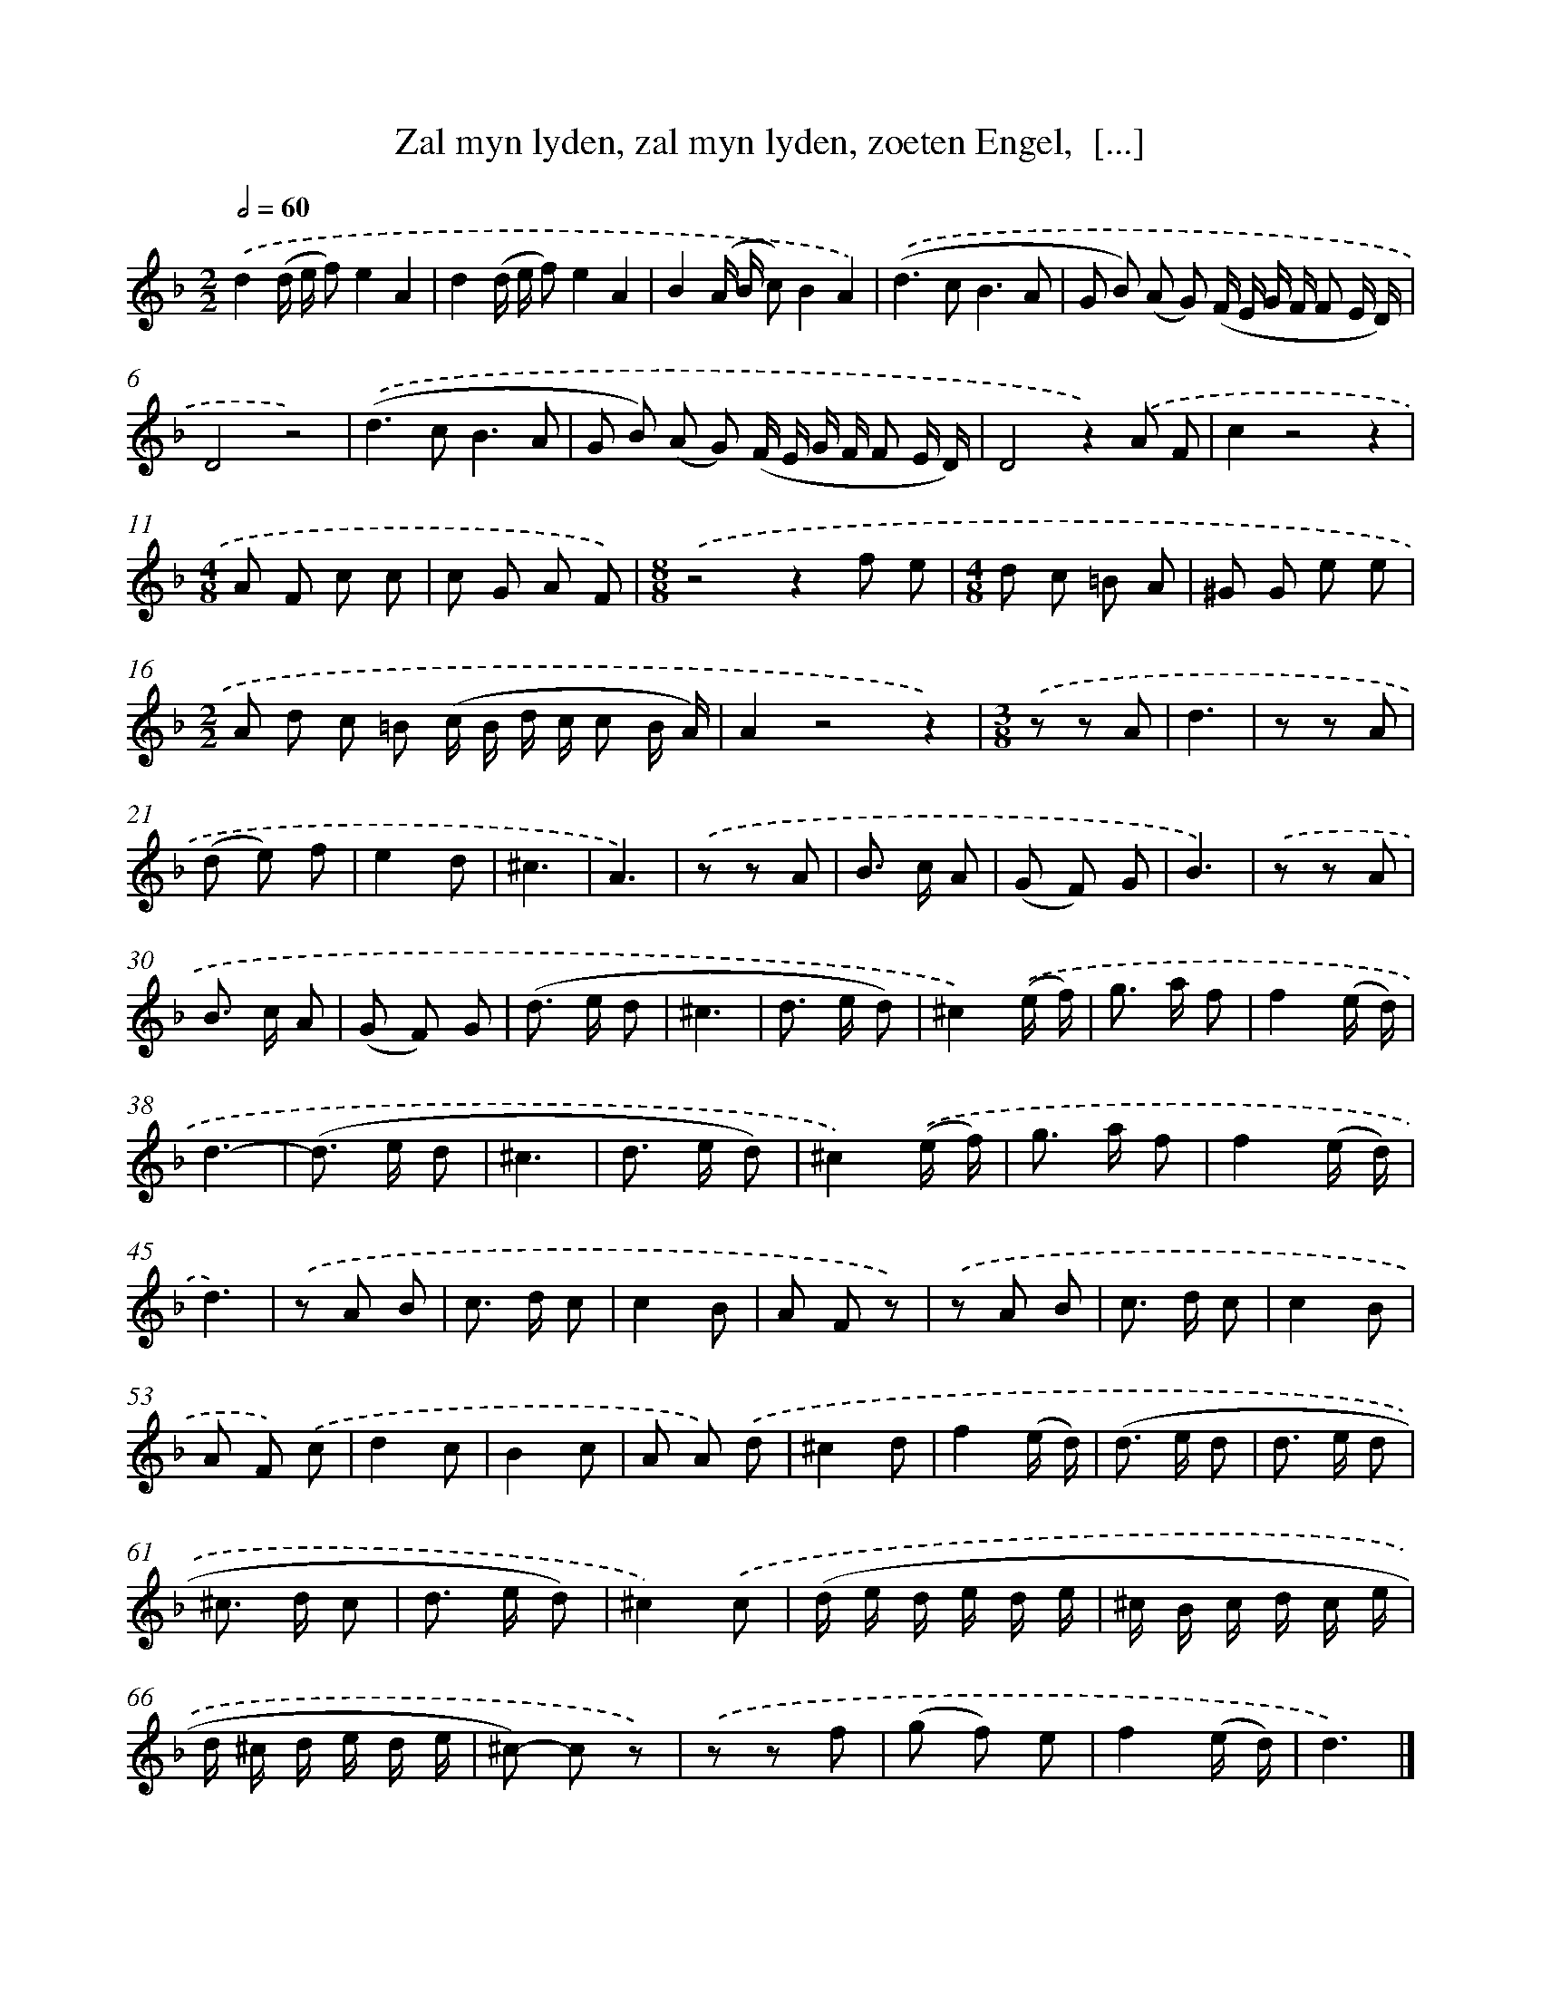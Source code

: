 X: 11071
T: Zal myn lyden, zal myn lyden, zoeten Engel,  [...]
%%abc-version 2.0
%%abcx-abcm2ps-target-version 5.9.1 (29 Sep 2008)
%%abc-creator hum2abc beta
%%abcx-conversion-date 2018/11/01 14:37:11
%%humdrum-veritas 4147000236
%%humdrum-veritas-data 2752763892
%%continueall 1
%%barnumbers 0
L: 1/8
M: 2/2
Q: 1/2=60
K: F clef=treble
.('d2(d/ e/ f)e2A2 |
d2(d/ e/ f)e2A2 |
B2(A/ B/ c)B2A2) |
.('(d2>c2B3A |
G B) (A G) (F/ E/ G/ F/ F E/ D/) |
D4z4) |
.('(d2>c2B3A |
G B) (A G) (F/ E/ G/ F/ F E/ D/) |
D4z2).('A F |
c2z4z2 |
[M:4/8]A F c c |
c G A F) |
[M:8/8].('z4z2f e |
[M:4/8]d c =B A |
^G G e e |
[M:2/2]A d c =B (c/ B/ d/ c/ c B/ A/) |
A2z4z2) |
[M:3/8].('z z A |
d3 |
z z A |
(d e) f |
e2d |
^c3 |
A3) |
.('z z A |
B> c A |
(G F) G |
B3) |
.('z z A |
B> c A |
(G F) G |
(d> e d |
^c3 |
d> e d) |
^c2).('(e/ f/) |
g> a f |
f2(e/ d/) |
d3- |
(d> e d |
^c3 |
d> e d) |
^c2).('(e/ f/) |
g> a f |
f2(e/ d/) |
d3) |
.('z A B |
c> d c |
c2B |
A F z) |
.('z A B |
c> d c |
c2B |
A F) .('c |
d2c |
B2c |
A A) .('d |
^c2d |
f2(e/ d/) |
(d> e d |
d> e d |
^c> d c |
d> e d) |
^c2).('c |
(d/ e/ d/ e/ d/ e/ |
^c/ B/ c/ d/ c/ e/ |
d/ ^c/ d/ e/ d/ e/ |
^c)- c z) |
.('z z f |
(g f) e |
f2(e/ d/) |
d3) |]
